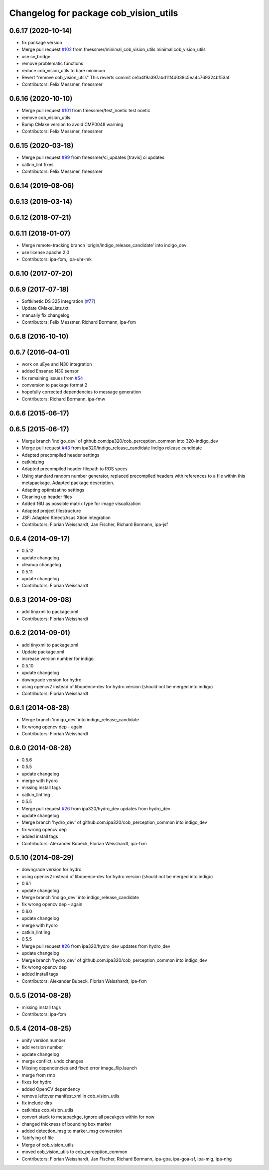 ^^^^^^^^^^^^^^^^^^^^^^^^^^^^^^^^^^^^^^
Changelog for package cob_vision_utils
^^^^^^^^^^^^^^^^^^^^^^^^^^^^^^^^^^^^^^

0.6.17 (2020-10-14)
-------------------
* fix package version
* Merge pull request `#102 <https://github.com/ipa320/cob_perception_common/issues/102>`_ from fmessmer/minimal_cob_vision_utils
  minimal cob_vision_utils
* use cv_bridge
* remove problematic functions
* reduce cob_vision_utils to bare minimum
* Revert "remove cob_vision_utils"
  This reverts commit ce1a4f9a397abd11f4d038c5ea4c769324bf53af.
* Contributors: Felix Messmer, fmessmer

0.6.16 (2020-10-10)
-------------------
* Merge pull request `#101 <https://github.com/ipa320/cob_perception_common/issues/101>`_ from fmessmer/test_noetic
  test noetic
* remove cob_vision_utils
* Bump CMake version to avoid CMP0048 warning
* Contributors: Felix Messmer, fmessmer

0.6.15 (2020-03-18)
-------------------
* Merge pull request `#99 <https://github.com/ipa320/cob_perception_common/issues/99>`_ from fmessmer/ci_updates
  [travis] ci updates
* catkin_lint fixes
* Contributors: Felix Messmer, fmessmer

0.6.14 (2019-08-06)
-------------------

0.6.13 (2019-03-14)
-------------------

0.6.12 (2018-07-21)
-------------------

0.6.11 (2018-01-07)
-------------------
* Merge remote-tracking branch 'origin/indigo_release_candidate' into indigo_dev
* use license apache 2.0
* Contributors: ipa-fxm, ipa-uhr-mk

0.6.10 (2017-07-20)
-------------------

0.6.9 (2017-07-18)
------------------
* Softkinetic DS 325 integration (`#77 <https://github.com/ipa320/cob_perception_common/issues/77>`_)
* Update CMakeLists.txt
* manually fix changelog
* Contributors: Felix Messmer, Richard Bormann, ipa-fxm

0.6.8 (2016-10-10)
------------------

0.6.7 (2016-04-01)
------------------
* work on uEye and N30 integration
* added Ensenso N30 sensor
* fix remaining issues from `#54 <https://github.com/ipa320/cob_perception_common/issues/54>`_
* conversion to package format 2
* hopefully corrected dependencies to message generation
* Contributors: Richard Bormann, ipa-fmw

0.6.6 (2015-06-17)
------------------

0.6.5 (2015-06-17)
------------------
* Merge branch 'indigo_dev' of github.com:ipa320/cob_perception_common into 320-indigo_dev
* Merge pull request `#43 <https://github.com/ipa320/cob_perception_common/issues/43>`_ from ipa320/indigo_release_candidate
  Indigo release candidate
* Adapted precompiled header settings
* catkinizing
* Adapted precompiled header filepath to ROS specs
* Using standard random number generator, replaced precompiled headers with references to a file within this metapackage. Adapted package description.
* Adapting optimizatino settings
* Cleaning up header files
* Added 16U as possible matrix type for image visualization
* Adapted project filestructure
* JSF: Adapted Kinect/Asus Xtion integration
* Contributors: Florian Weisshardt, Jan Fischer, Richard Bormann, ipa-jsf

0.6.4 (2014-09-17)
------------------
* 0.5.12
* update changelog
* cleanup changelog
* 0.5.11
* update changelog
* Contributors: Florian Weisshardt

0.6.3 (2014-09-08)
------------------
* add tinyxml to package.xml
* Contributors: Florian Weisshardt

0.6.2 (2014-09-01)
------------------
* add tinyxml to package.xml
* Update package.xml
* increase version number for indigo
* 0.5.10
* update changelog
* downgrade version for hydro
* using opencv2 instead of libopencv-dev for hydro version (should not be merged into indigo)
* Contributors: Florian Weisshardt

0.6.1 (2014-08-28)
------------------
* Merge branch 'indigo_dev' into indigo_release_candidate
* fix wrong opencv dep - again
* Contributors: Florian Weisshardt

0.6.0 (2014-08-28)
------------------
* 0.5.6
* 0.5.5
* update changelog
* merge with hydro
* missing install tags
* catkin_lint'ing
* 0.5.5
* Merge pull request `#26 <https://github.com/ipa320/cob_perception_common/issues/26>`_ from ipa320/hydro_dev
  updates from hydro_dev
* update changelog
* Merge branch 'hydro_dev' of github.com:ipa320/cob_perception_common into indigo_dev
* fix wrong opencv dep
* added install tags
* Contributors: Alexander Bubeck, Florian Weisshardt, ipa-fxm

0.5.10 (2014-08-29)
-------------------
* downgrade version for hydro
* using opencv2 instead of libopencv-dev for hydro version (should not be merged into indigo)
* 0.6.1
* update changelog
* Merge branch 'indigo_dev' into indigo_release_candidate
* fix wrong opencv dep - again
* 0.6.0
* update changelog
* merge with hydro
* catkin_lint'ing
* 0.5.5
* Merge pull request `#26 <https://github.com/ipa320/cob_perception_common/issues/26>`_ from ipa320/hydro_dev
  updates from hydro_dev
* update changelog
* Merge branch 'hydro_dev' of github.com:ipa320/cob_perception_common into indigo_dev
* fix wrong opencv dep
* added install tags
* Contributors: Alexander Bubeck, Florian Weisshardt, ipa-fxm

0.5.5 (2014-08-28)
------------------
* missing install tags
* Contributors: ipa-fxm

0.5.4 (2014-08-25)
------------------
* unify version number
* add version number
* update changelog
* merge conflict, undo changes
* Missing dependencies and fixed error image_flip.launch
* merge from rmb
* fixes for hydro
* added OpenCV dependency
* remove leftover manifest.xml in cob_vision_utils
* fix include dirs
* catkinize cob_vision_utils
* convert stack to metapackge, ignore all pacakges within for now
* changed thickness of bounding box marker
* added detection_msg to marker_msg conversion
* Tabifying of file
* Merge of cob_vision_utils
* moved cob_vision_utils to cob_perception_common
* Contributors: Florian Weisshardt, Jan Fischer, Richard Bormann, ipa-goa, ipa-goa-sf, ipa-mig, ipa-nhg
